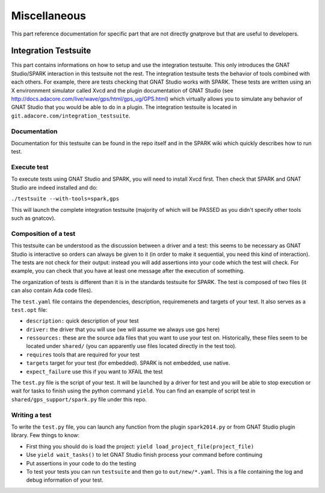 #############
Miscellaneous
#############

This part reference documentation for specific part that are not directly
gnatprove but that are useful to developers.

.. _Integration:

*********************
Integration Testsuite
*********************

This part contains informations on how to setup and use the integration
testsuite. This only introduces the GNAT Studio/SPARK interaction in this testsuite not
the rest. The integration testsuite tests the behavior of tools combined with
each others. For example, there are tests checking that GNAT Studio works with
SPARK. These tests are written using an X environnment simulator called Xvcd and
the plugin documentation of GNAT Studio
(see http://docs.adacore.com/live/wave/gps/html/gps_ug/GPS.html) which
virtually allows you to simulate any behavior of GNAT Studio that you would be able to
do in a plugin.
The integration testsuite is located in
``git.adacore.com/integration_testsuite``.


Documentation
=============

Documentation for this testsuite can be found in the repo itself and in the
SPARK wiki which quickly describes how to run test.

Execute test
============

To execute tests using GNAT Studio and SPARK, you will need to install Xvcd first. Then
check that SPARK and GNAT Studio are indeed installed and do:

``./testsuite --with-tools=spark,gps``

This will launch the complete integration testsuite (majority of which will be
PASSED as you didn't specify other tools such as gnatcov).


Composition of a test
=====================

This testsuite can be understood as the discussion between a driver and a
test: this seems to be necessary as GNAT Studio is interactive so orders can always be
given to it (in order to make it sequential, you need this kind of
interaction).
The tests are not check for their output: instead you will add assertions into
your code which the test will check. For example, you can check that you have
at least one message after the execution of something.

The organization of tests is different than it is in the standards testsuite
for SPARK. The test is composed of two files (it can also contain Ada code files).

The ``test.yaml`` file contains the dependencies, description, requiremenets
and targets of your test. It also serves as a ``test.opt`` file:

- ``description:`` quick description of your test
- ``driver:`` the driver that you will use (we will assume we always use gps
  here)
- ``ressources:`` these are the source ada files that you want to use your test
  on. Historically, these files seem to be located under ``shared/`` (you can
  apparently use files located directly in the test too).
- ``requires`` tools that are required for your test
- ``targets`` target for your test (for embedded). SPARK is not embedded, use
  native.
- ``expect_failure`` use this if you want to XFAIL the test

The ``test.py`` file is the script of your test. It will be launched by a
driver for test and you will be able to stop execution or wait for tasks to
finish using the python command ``yield``.
You can find an example of script test in ``shared/gps_support/spark.py`` file
under this repo.

Writing a test
==============

To write the ``test.py`` file, you can launch any function from the plugin
``spark2014.py`` or from GNAT Studio plugin library.
Few things to know:

- First thing you should do is load the project:
  ``yield load_project_file(project_file)``
- Use ``yield wait_tasks()`` to let GNAT Studio finish process your command before
  continuing
- Put assertions  in your code to do the testing
- To test your tests you can run ``testsuite`` and then go to
  ``out/new/*.yaml``. This is a file containing the log and debug information
  of your test.
